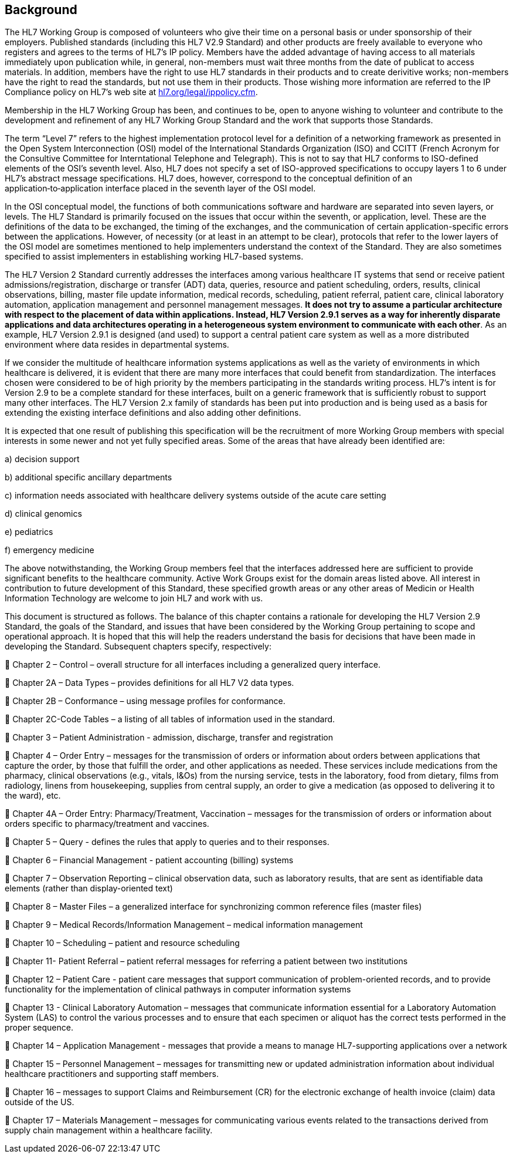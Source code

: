 == Background
[v291_section="1.3"]

The HL7 Working Group is composed of volunteers who give their time on a personal basis or under sponsorship of their employers. Published standards (including this HL7 V2.9 Standard) and other products are freely available to everyone who registers and agrees to the terms of HL7's IP policy. Members have the added advantage of having access to all materials immediately upon publication while, in general, non-members must wait three months from the date of publicat to access materials. In addition, members have the right to use HL7 standards in their products and to create derivitive works; non-members have the right to read the standards, but not use them in their products. Those wishing more information are referred to the IP Compliance policy on HL7's web site at http://www.hl7.org/legal/ippolicy.cfm[hl7.org/legal/ippolicy.cfm].

Membership in the HL7 Working Group has been, and continues to be, open to anyone wishing to volunteer and contribute to the development and refinement of any HL7 Working Group Standard and the work that supports those Standards.

The term “Level 7” refers to the highest implementation protocol level for a definition of a networking framework as presented in the Open System Interconnection (OSI) model of the International Standards Organization (ISO) and CCITT (French Acronym for the Consultive Committee for Interntational Telephone and Telegraph). This is not to say that HL7 conforms to ISO-defined elements of the OSI’s seventh level. Also, HL7 does not specify a set of ISO-approved specifications to occupy layers 1 to 6 under HL7’s abstract message specifications. HL7 does, however, correspond to the conceptual definition of an application‑to‑application interface placed in the seventh layer of the OSI model.

In the OSI conceptual model, the functions of both communications software and hardware are separated into seven layers, or levels. The HL7 Standard is primarily focused on the issues that occur within the seventh, or application, level. These are the definitions of the data to be exchanged, the timing of the exchanges, and the communication of certain application-specific errors between the applications. However, of necessity (or at least in an attempt to be clear), protocols that refer to the lower layers of the OSI model are sometimes mentioned to help implementers understand the context of the Standard. They are also sometimes specified to assist implementers in establishing working HL7-based systems.

The HL7 Version 2 Standard currently addresses the interfaces among various healthcare IT systems that send or receive patient admissions/registration, discharge or transfer (ADT) data, queries, resource and patient scheduling, orders, results, clinical observations, billing, master file update information, medical records, scheduling, patient referral, patient care, clinical laboratory automation, application management and personnel management messages. *It does not try to assume a particular architecture with respect to the placement of data within applications. Instead, HL7 Version 2.9.1 serves as a way for inherently disparate applications and data architectures operating in a heterogeneous system environment to communicate with each other*. As an example, HL7 Version 2.9.1 is designed (and used) to support a central patient care system as well as a more distributed environment where data resides in departmental systems.

If we consider the multitude of healthcare information systems applications as well as the variety of environments in which healthcare is delivered, it is evident that there are many more interfaces that could benefit from standardization. The interfaces chosen were considered to be of high priority by the members participating in the standards writing process. HL7’s intent is for Version 2.9 to be a complete standard for these interfaces, built on a generic framework that is sufficiently robust to support many other interfaces. The HL7 Version 2.x family of standards has been put into production and is being used as a basis for extending the existing interface definitions and also adding other definitions.

It is expected that one result of publishing this specification will be the recruitment of more Working Group members with special interests in some newer and not yet fully specified areas. Some of the areas that have already been identified are:

{empty}a) decision support

{empty}b) additional specific ancillary departments

{empty}c) information needs associated with healthcare delivery systems outside of the acute care setting

{empty}d) clinical genomics

{empty}e) pediatrics

{empty}f) emergency medicine

The above notwithstanding, the Working Group members feel that the interfaces addressed here are sufficient to provide significant benefits to the healthcare community. Active Work Groups exist for the domain areas listed above. All interest in contribution to future development of this Standard, these specified growth areas or any other areas of Medicin or Health Information Technology are welcome to join HL7 and work with us.

This document is structured as follows. The balance of this chapter contains a rationale for developing the HL7 Version 2.9 Standard, the goals of the Standard, and issues that have been considered by the Working Group pertaining to scope and operational approach. It is hoped that this will help the readers understand the basis for decisions that have been made in developing the Standard. Subsequent chapters specify, respectively:

 Chapter 2 – Control – overall structure for all interfaces including a generalized query interface.

 Chapter 2A – Data Types – provides definitions for all HL7 V2 data types.

 Chapter 2B – Conformance – using message profiles for conformance.

 Chapter 2C-Code Tables – a listing of all tables of information used in the standard.

 Chapter 3 – Patient Administration - admission, discharge, transfer and registration

 Chapter 4 – Order Entry – messages for the transmission of orders or information about orders between applications that capture the order, by those that fulfill the order, and other applications as needed. These services include medications from the pharmacy, clinical observations (e.g., vitals, I&Os) from the nursing service, tests in the laboratory, food from dietary, films from radiology, linens from housekeeping, supplies from central supply, an order to give a medication (as opposed to delivering it to the ward), etc.

 Chapter 4A – Order Entry: Pharmacy/Treatment, Vaccination – messages for the transmission of orders or information about orders specific to pharmacy/treatment and vaccines.

 Chapter 5 – Query - defines the rules that apply to queries and to their responses.

 Chapter 6 – Financial Management - patient accounting (billing) systems

 Chapter 7 – Observation Reporting – clinical observation data, such as laboratory results, that are sent as identifiable data elements (rather than display-oriented text)

 Chapter 8 – Master Files – a generalized interface for synchronizing common reference files (master files)

 Chapter 9 – Medical Records/Information Management – medical information management

 Chapter 10 – Scheduling – patient and resource scheduling

 Chapter 11- Patient Referral – patient referral messages for referring a patient between two institutions

 Chapter 12 – Patient Care - patient care messages that support communication of problem-oriented records, and to provide functionality for the implementation of clinical pathways in computer information systems

 Chapter 13 - Clinical Laboratory Automation – messages that communicate information essential for a Laboratory Automation System (LAS) to control the various processes and to ensure that each specimen or aliquot has the correct tests performed in the proper sequence.

 Chapter 14 – Application Management - messages that provide a means to manage HL7-supporting applications over a network

 Chapter 15 – Personnel Management – messages for transmitting new or updated administration information about individual healthcare practitioners and supporting staff members.

 Chapter 16 – messages to support Claims and Reimbursement (CR) for the electronic exchange of health invoice (claim) data outside of the US.

 Chapter 17 – Materials Management – messages for communicating various events related to the transactions derived from supply chain management within a healthcare facility.

